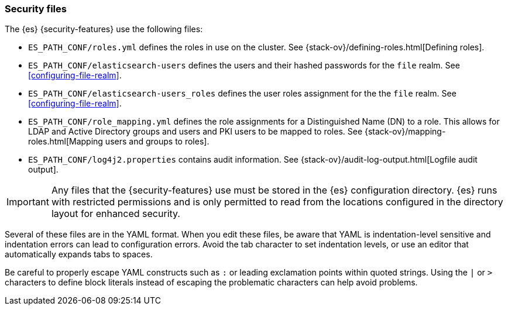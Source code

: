 [role="xpack"]
[testenv="gold"]
[[security-files]]
=== Security files

The {es} {security-features} use the following files:

* `ES_PATH_CONF/roles.yml` defines the roles in use on the cluster. See
{stack-ov}/defining-roles.html[Defining roles].

* `ES_PATH_CONF/elasticsearch-users` defines the users and their hashed passwords for
  the `file` realm. See <<configuring-file-realm>>.

* `ES_PATH_CONF/elasticsearch-users_roles` defines the user roles assignment for the
  the `file` realm. See <<configuring-file-realm>>.

* `ES_PATH_CONF/role_mapping.yml` defines the role assignments for a
  Distinguished Name (DN) to a role. This allows for LDAP and Active Directory
  groups and users and PKI users to be mapped to roles. See
  {stack-ov}/mapping-roles.html[Mapping users and groups to roles].

* `ES_PATH_CONF/log4j2.properties` contains audit information. See
{stack-ov}/audit-log-output.html[Logfile audit output].

[[security-files-location]]

IMPORTANT:  Any files that the {security-features} use must be stored in the {es}
            configuration directory. {es} runs with restricted permissions
            and is only permitted to read from the locations configured in the
            directory layout for enhanced security.

Several of these files are in the YAML format. When you edit these files, be
aware that YAML is indentation-level sensitive and indentation errors can lead
to configuration errors. Avoid the tab character to set indentation levels, or
use an editor that automatically expands tabs to spaces.

Be careful to properly escape YAML constructs such as `:` or leading exclamation
points within quoted strings. Using the `|` or `>` characters to define block
literals instead of escaping the problematic characters can help avoid problems.
